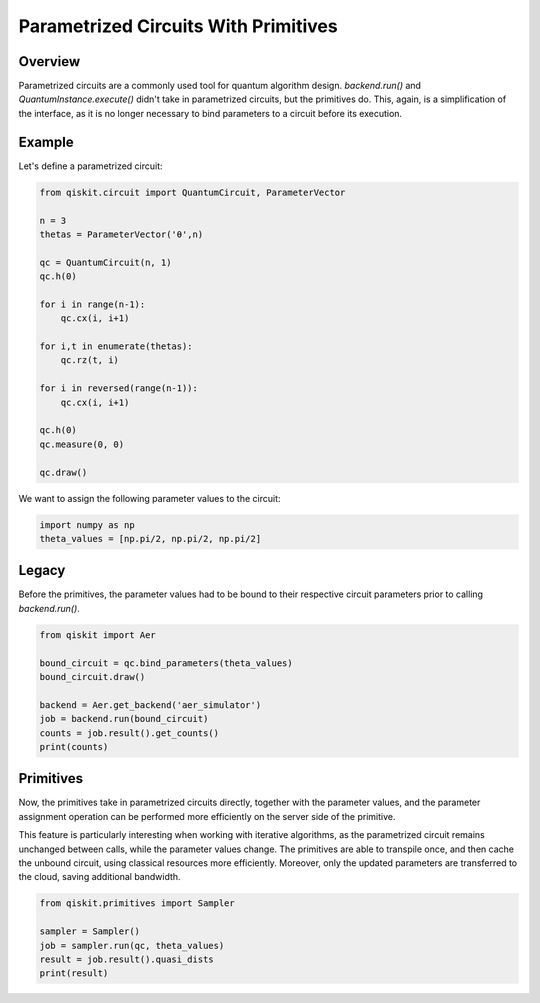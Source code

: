 Parametrized Circuits With Primitives
=======================================

Overview
------------

Parametrized circuits are a commonly used tool for quantum algorithm design. `backend.run()` and `QuantumInstance.execute()`
didn't take in parametrized circuits, but the primitives do. This, again, is a simplification of the interface,
as it is no longer necessary to bind parameters to a circuit before its execution.

Example
---------
Let's define a parametrized circuit:

.. code-block:: python

   from qiskit.circuit import QuantumCircuit, ParameterVector

   n = 3
   thetas = ParameterVector('θ',n)

   qc = QuantumCircuit(n, 1)
   qc.h(0)

   for i in range(n-1):
       qc.cx(i, i+1)

   for i,t in enumerate(thetas):
       qc.rz(t, i)

   for i in reversed(range(n-1)):
       qc.cx(i, i+1)

   qc.h(0)
   qc.measure(0, 0)

   qc.draw()

We want to assign the following parameter values to the circuit:

.. code-block:: python

   import numpy as np
   theta_values = [np.pi/2, np.pi/2, np.pi/2]


Legacy
---------
Before the primitives, the parameter values had to be bound to their respective circuit parameters prior to calling `backend.run()`.

.. code-block:: python

   from qiskit import Aer

   bound_circuit = qc.bind_parameters(theta_values)
   bound_circuit.draw()

   backend = Aer.get_backend('aer_simulator')
   job = backend.run(bound_circuit)
   counts = job.result().get_counts()
   print(counts)

Primitives
------------
Now, the primitives take in parametrized circuits directly, together with the parameter values, and the parameter assignment operation can be performed more efficiently on the server side of the primitive.

This feature is particularly interesting when working with iterative algorithms, as the parametrized circuit remains unchanged between calls, while the parameter values change. The primitives are able to transpile once, and then cache the unbound circuit, using classical resources more efficiently. Moreover, only the updated parameters are transferred to the cloud, saving additional bandwidth.

.. code-block:: python

   from qiskit.primitives import Sampler

   sampler = Sampler()
   job = sampler.run(qc, theta_values)
   result = job.result().quasi_dists
   print(result)
